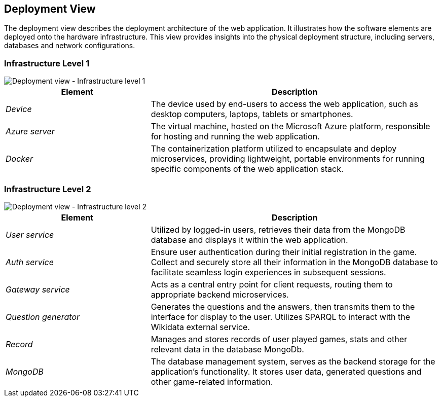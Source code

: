 ifndef::imagesdir[:imagesdir: ../images]

[[section-deployment-view]]

== Deployment View

The deployment view describes the deployment architecture of the web application.  
It illustrates how the software elements are deployed onto the hardware infrastructure. 
This view provides insights into the physical deployment structure, including servers, databases and network configurations.

=== Infrastructure Level 1

image::07_Deployment_View_Level1.png["Deployment view - Infrastructure level 1"]

[options="header",cols="1,2"]
|===
| Element | Description
| _Device_ | The device used by end-users to access the web application, such as desktop computers, laptops, tablets or smartphones.
| _Azure server_ | The virtual machine, hosted on the Microsoft Azure platform, responsible for hosting and running the web application.
| _Docker_ | The containerization platform utilized to encapsulate and deploy microservices, providing lightweight, portable environments for running specific components of the web application stack.
|===

=== Infrastructure Level 2

image::07_Deployment_View_Level2.png["Deployment view - Infrastructure level 2"]

[options="header",cols="1,2"]
|===
| Element | Description
| _User service_ | Utilized by logged-in users, retrieves their data from the MongoDB database and displays it within the web application.
| _Auth service_ | Ensure user authentication during their initial registration in the game. Collect and securely store all their information in the MongoDB database to facilitate seamless login experiences in subsequent sessions.
| _Gateway service_ | Acts as a central entry point for client requests, routing them to appropriate backend microservices.
| _Question generator_ | Generates the questions and the answers, then transmits them to the interface for display to the user. Utilizes SPARQL to interact with the Wikidata external service. 
| _Record_ | Manages and stores records of user played games, stats and other relevant data in the database MongoDb.
| _MongoDB_ | The database management system, serves as the backend storage for the application's functionality. It stores user data, generated questions and other game-related information.
|===
